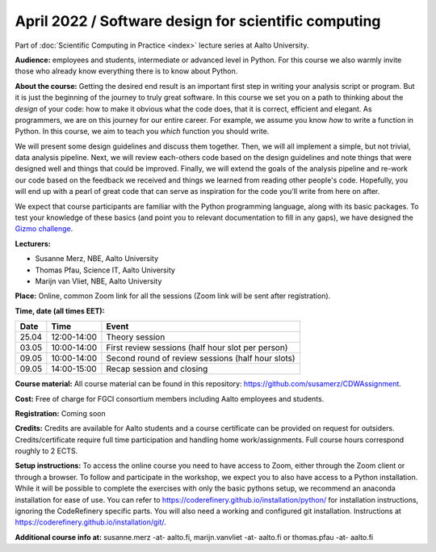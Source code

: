 =====================================================
April 2022 / Software design for scientific computing
=====================================================

Part of :doc:`Scientific Computing in Practice <index>` lecture series at Aalto University.

**Audience:** employees and students, intermediate or advanced level
in Python. For this course we also warmly invite those who already know everything there is to know about Python.

**About the course:** Getting the desired end result is an important first step in writing your analysis script or program. But it is just the beginning of the journey to truly great software. In this course we set you on a path to thinking about the *design* of your code: how to make it obvious what the code does, that it is correct, efficient and elegant. As programmers, we are on this journey for our entire career. For example, we assume you know *how* to write a function in Python. In this course, we aim to teach you *which* function you should write.

We will present some design guidelines and discuss them together. Then, we will all implement a simple, but not trivial, data analysis pipeline. Next, we will review each-others code based on the design guidelines and note things that were designed well and things that could be improved. Finally, we will extend the goals of the analysis pipeline and re-work our code based on the feedback we received and things we learned from reading other people's code. Hopefully, you will end up with a pearl of great code that can serve as inspiration for the code you'll write from here on after.

We expect that course participants are familiar with the Python programming language, along with its basic packages. To test your knowledge of these basics (and point you to relevant documentation to fill in any gaps), we have designed the `Gizmo challenge <https://github.com/wmvanvliet/gizmo>`_.

**Lecturers:**

- Susanne Merz, NBE, Aalto University
- Thomas Pfau, Science IT, Aalto University
- Marijn van Vliet, NBE, Aalto University

**Place:** Online, common Zoom link for all the sessions (Zoom link will be sent after registration).

**Time, date (all times EET):**

+-------+-------------+---------------------------------------------------+
|  Date |        Time | Event                                             |
+=======+=============+===================================================+
| 25.04 | 12:00-14:00 | Theory session                                    |
+-------+-------------+---------------------------------------------------+
| 03.05 | 10:00-14:00 | First review sessions (half hour slot per person) |
+-------+-------------+---------------------------------------------------+
| 09.05 | 10:00-14:00 | Second round of review sessions (half hour slots) |
+-------+-------------+---------------------------------------------------+
| 09.05 | 14:00-15:00 | Recap session and closing                         |
+-------+-------------+---------------------------------------------------+

**Course material:** All course material can be found in this repository: `https://github.com/susamerz/CDWAssignment <https://github.com/susamerz/CDWAssignment>`__.

**Cost:** Free of charge for FGCI consortium members including Aalto employees and students.

**Registration:** Coming soon

**Credits:** Credits are available for Aalto students and a course certificate can be provided on request for outsiders. Credits/certificate require full time participation and handling home work/assignments. Full course hours correspond roughly to 2 ECTS.

**Setup instructions:** To access the online course you need to have access to Zoom, either through the Zoom client or through a browser. 
To follow and participate in the workshop, we expect you to also have access to a Python installation. While it will be possible to complete the exercises with only the basic pythons setup, we recommend an anaconda installation for ease of use. You can refer to https://coderefinery.github.io/installation/python/ for installation instructions, ignoring the CodeRefinery specific parts. You will also need a working and configured git installation. Instructions at https://coderefinery.github.io/installation/git/.

**Additional course info at:** susanne.merz -at- aalto.fi, marijn.vanvliet -at- aalto.fi or thomas.pfau -at- aalto.fi

